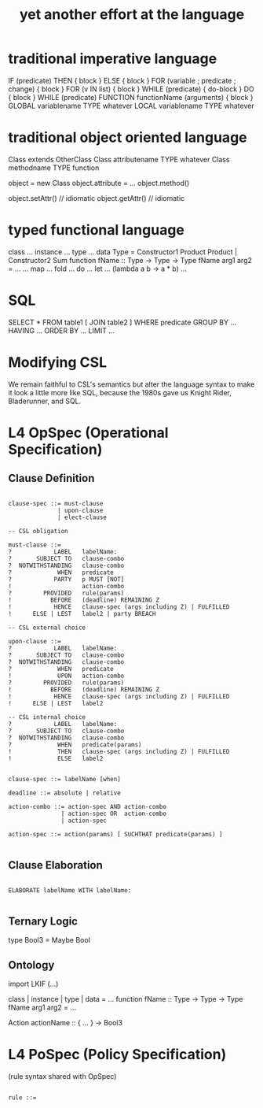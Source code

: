 #+TITLE: yet another effort at the language

* traditional imperative language

  IF (predicate) THEN { block } ELSE { block }
  FOR (variable ; predicate ; change) { block }
  FOR (v IN list) { block }
  WHILE (predicate) { do-block }
  DO { block } WHILE (predicate)
  FUNCTION functionName (arguments) { block }
  GLOBAL variablename TYPE whatever
  LOCAL  variablename TYPE whatever

* traditional object oriented language

  Class extends OtherClass
  Class attributename TYPE whatever
  Class methodname    TYPE function

  object = new Class
  object.attribute = ...
  object.method()

  object.setAttr() // idiomatic
  object.getAttr() // idiomatic

* typed functional language

class ...
instance ...
type ...
data Type = Constructor1 Product Product | Constructor2 Sum
function fName :: Type -> Type -> Type
fName arg1 arg2 = ...
... map ... fold ... do ... let ... (lambda a b -> a * b) ...

* SQL

   SELECT *
     FROM table1 [ JOIN table2 ]
    WHERE predicate
    GROUP BY ... HAVING ...
    ORDER BY ...
    LIMIT ...

* Modifying CSL

We remain faithful to CSL's semantics but alter the language syntax to make it look a little more like SQL, because the 1980s gave us Knight Rider, Bladerunner, and SQL.

* L4 OpSpec (Operational Specification)

** Clause Definition

#+BEGIN_SRC

clause-spec ::= must-clause
              | upon-clause
              | elect-clause

-- CSL obligation

must-clause ::=
?            LABEL   labelName:
?       SUBJECT TO   clause-combo
?  NOTWITHSTANDING   clause-combo
?             WHEN   predicate
?            PARTY   p MUST [NOT]
!                    action-combo
?         PROVIDED   rule(params)
!           BEFORE   (deadline) REMAINING Z
!            HENCE   clause-spec (args including Z) | FULFILLED
!      ELSE | LEST   label2 | party BREACH

-- CSL external choice

upon-clause ::=
?            LABEL   labelName:
?       SUBJECT TO   clause-combo
?  NOTWITHSTANDING   clause-combo
?             WHEN   predicate
!             UPON   action-combo
?         PROVIDED   rule(params)
!           BEFORE   (deadline) REMAINING Z
!            HENCE   clause-spec (args including Z) | FULFILLED
!      ELSE | LEST   label2

-- CSL internal choice
?            LABEL   labelName:
?       SUBJECT TO   clause-combo
?  NOTWITHSTANDING   clause-combo
?             WHEN   predicate(params)
!             THEN   clause-spec (args including Z) | FULFILLED
!             ELSE   label2


clause-spec ::= labelName [when]

deadline ::= absolute | relative

action-combo ::= action-spec AND action-combo
               | action-spec OR  action-combo
               | action-spec

action-spec ::= action(params) [ SUCHTHAT predicate(params) ]

#+END_SRC

** Clause Elaboration 

#+BEGIN_SRC

ELABORATE labelName WITH labelName:

#+END_SRC


** Ternary Logic

type Bool3 = Maybe Bool

** Ontology

import LKIF (...)

class | instance | type | data = ...
function fName :: Type -> Type -> Type
fName arg1 arg2 = ...

Action actionName :: { ... } -> Bool3


* L4 PoSpec (Policy Specification)

(rule syntax shared with OpSpec)

#+BEGIN_SRC

rule ::=

#+END_SRC


